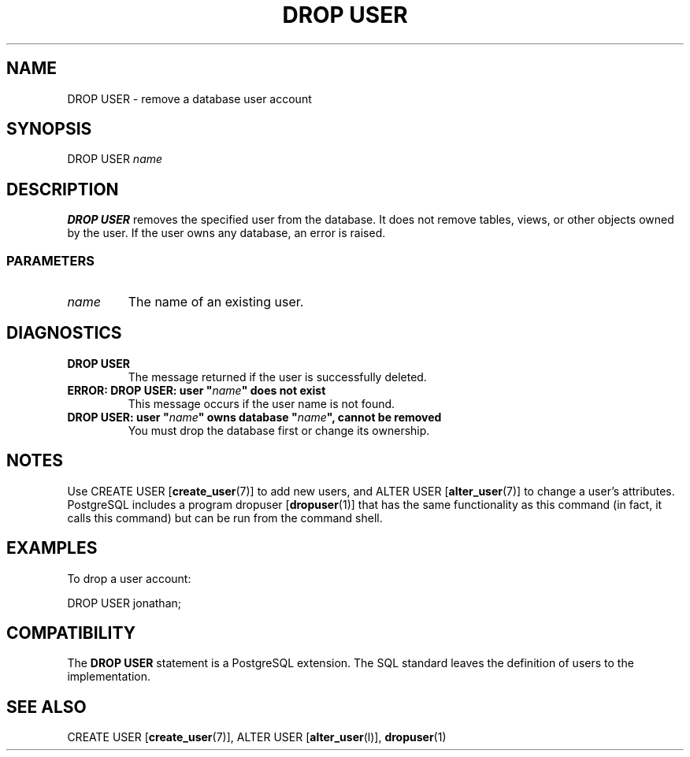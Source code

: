 .\\" auto-generated by docbook2man-spec $Revision: 1.25 $
.TH "DROP USER" "7" "2002-11-22" "SQL - Language Statements" "SQL Commands"
.SH NAME
DROP USER \- remove a database user account
.SH SYNOPSIS
.sp
.nf
DROP USER \fIname\fR
.sp
.fi
.SH "DESCRIPTION"
.PP
\fBDROP USER\fR removes the specified user from the database.
It does not remove tables, views, or other objects owned by the user. If the
user owns any database, an error is raised.
.SS "PARAMETERS"
.PP
.TP
\fB\fIname\fB\fR
The name of an existing user.
.PP
.SH "DIAGNOSTICS"
.PP
.TP
\fBDROP USER\fR
The message returned if the user is successfully deleted.
.TP
\fBERROR: DROP USER: user "\fIname\fB" does not exist\fR
This message occurs if the user name is not found.
.TP
\fBDROP USER: user "\fIname\fB" owns database "\fIname\fB", cannot be removed\fR
You must drop the database first or change its ownership.
.PP
.SH "NOTES"
.PP
Use CREATE USER [\fBcreate_user\fR(7)]
to add new users, and ALTER USER [\fBalter_user\fR(7)] to change a user's attributes.
PostgreSQL includes a program dropuser [\fBdropuser\fR(1)] that has the
same functionality as this command (in fact, it calls this command)
but can be run from the command shell.
.SH "EXAMPLES"
.PP
To drop a user account:
.sp
.nf
DROP USER jonathan;
.sp
.fi
.SH "COMPATIBILITY"
.PP
The \fBDROP USER\fR statement is a
PostgreSQL extension. The SQL standard
leaves the definition of users to the implementation.
.SH "SEE ALSO"
CREATE USER [\fBcreate_user\fR(7)], ALTER USER [\fBalter_user\fR(l)], \fBdropuser\fR(1)

